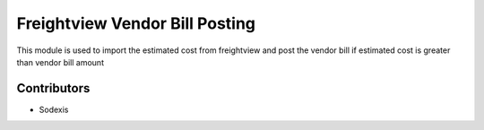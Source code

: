 
===============================
Freightview Vendor Bill Posting
===============================

This module is used to import the estimated cost from freightview 
and post the vendor bill if estimated cost is greater than vendor bill amount


Contributors
------------

* Sodexis
